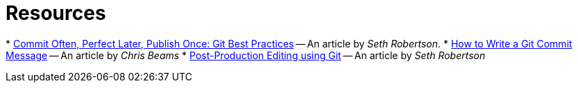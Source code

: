 = Resources

* 
https://sethrobertson.github.io/GitBestPractices/[Commit Often, Perfect Later, Publish Once: Git Best Practices] --
An article by _Seth Robertson_.
* 
http://chris.beams.io/posts/git-commit/[How to Write a Git Commit Message] -- An article by _Chris Beams_
* 
http://sethrobertson.github.io/GitPostProduction/gpp.html[Post-Production Editing using Git]
-- An article by _Seth Robertson_
